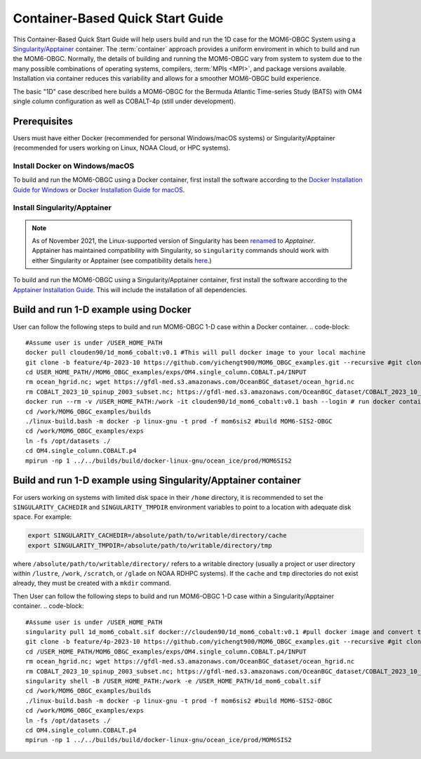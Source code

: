 .. _QuickstartC:

====================================
Container-Based Quick Start Guide
====================================

This Container-Based Quick Start Guide will help users build and run the 1D case for the MOM6-OBGC System using a `Singularity/Apptainer <https://apptainer.org/docs/user/1.2/introduction.html>`__ container. The :term:`container` approach provides a uniform enviroment in which to build and run the MOM6-OBGC. Normally, the details of building and running the MOM6-OBGC vary from system to system due to the many possible combinations of operating systems, compilers, :term:`MPIs <MPI>`, and package versions available. Installation via container reduces this variability and allows for a smoother MOM6-OBGC build experience. 

The basic "1D" case described here builds a MOM6-OBGC for the Bermuda Atlantic Time-series Study (BATS) with OM4 single column configuration as well as COBALT-4p (still under development).

Prerequisites 
-------------------

Users must have either Docker (recommended for personal Windows/macOS systems) or Singularity/Apptainer (recommended for users working on Linux, NOAA Cloud, or HPC systems).

Install Docker on Windows/macOS
^^^^^^^^^^^^^^^^^^^^^^^^^^^^^^^
To build and run the MOM6-OBGC using a Docker container, first install the software according to the `Docker Installation Guide for Windows <https://docs.docker.com/desktop/install/windows-install/>`__ or `Docker Installation Guide for macOS <https://docs.docker.com/desktop/install/mac-install/>`__. 

Install Singularity/Apptainer
^^^^^^^^^^^^^^^^^^^^^^^^^^^^^^^

.. note::

   As of November 2021, the Linux-supported version of Singularity has been `renamed <https://apptainer.org/news/community-announcement-20211130/>`__ to *Apptainer*. Apptainer has maintained compatibility with Singularity, so ``singularity`` commands should work with either Singularity or Apptainer (see compatibility details `here <https://apptainer.org/docs/user/1.2/introduction.html>`__.)

To build and run the MOM6-OBGC using a Singularity/Apptainer container, first install the software according to the `Apptainer Installation Guide <https://apptainer.org/docs/admin/1.2/installation.html>`__. This will include the installation of all dependencies.

Build and run 1-D example using Docker 
-----------------------------------------
User can follow the following steps to build and run MOM6-OBGC 1-D case within a Docker container.
.. code-block::
   #Assume user is under /USER_HOME_PATH
   docker pull clouden90/1d_mom6_cobalt:v0.1 #This will pull docker image to your local machine
   git clone -b feature/4p-2023-10 https://github.com/yichengt900/MOM6_OBGC_examples.git --recursive #git clone MOM6-OBGC feature branch
   cd USER_HOME_PATH//MOM6_OBGC_examples/exps/OM4.single_column.COBALT.p4/INPUT
   rm ocean_hgrid.nc; wget https://gfdl-med.s3.amazonaws.com/OceanBGC_dataset/ocean_hgrid.nc
   rm COBALT_2023_10_spinup_2003_subset.nc; https://gfdl-med.s3.amazonaws.com/OceanBGC_dataset/COBALT_2023_10_spinup_2003_subset.nc
   docker run --rm -v /USER_HOME_PATH:/work -it clouden90/1d_mom6_cobalt:v0.1 bash --login # run docker container
   cd /work/MOM6_OBGC_examples/builds
   ./linux-build.bash -m docker -p linux-gnu -t prod -f mom6sis2 #build MOM6-SIS2-OBGC
   cd /work/MOM6_OBGC_examples/exps
   ln -fs /opt/datasets ./
   cd OM4.single_column.COBALT.p4
   mpirun -np 1 ../../builds/build/docker-linux-gnu/ocean_ice/prod/MOM6SIS2


Build and run 1-D example using Singularity/Apptainer container
-----------------------------------------
For users working on systems with limited disk space in their ``/home`` directory, it is recommended to set the ``SINGULARITY_CACHEDIR`` and ``SINGULARITY_TMPDIR`` environment variables to point to a location with adequate disk space. For example:

.. code-block:: 

   export SINGULARITY_CACHEDIR=/absolute/path/to/writable/directory/cache
   export SINGULARITY_TMPDIR=/absolute/path/to/writable/directory/tmp

where ``/absolute/path/to/writable/directory/`` refers to a writable directory (usually a project or user directory within ``/lustre``, ``/work``, ``/scratch``, or ``/glade`` on NOAA RDHPC systems). If the ``cache`` and ``tmp`` directories do not exist already, they must be created with a ``mkdir`` command.

Then User can follow the following steps to build and run MOM6-OBGC 1-D case within a Singularity/Apptainer container.
.. code-block::
   #Assume user is under /USER_HOME_PATH
   singularity pull 1d_mom6_cobalt.sif docker://clouden90/1d_mom6_cobalt:v0.1 #pull docker image and convert to sif
   git clone -b feature/4p-2023-10 https://github.com/yichengt900/MOM6_OBGC_examples.git --recursive #git clone MOM6-OBGC feature branch
   cd /USER_HOME_PATH/MOM6_OBGC_examples/exps/OM4.single_column.COBALT.p4/INPUT
   rm ocean_hgrid.nc; wget https://gfdl-med.s3.amazonaws.com/OceanBGC_dataset/ocean_hgrid.nc
   rm COBALT_2023_10_spinup_2003_subset.nc; https://gfdl-med.s3.amazonaws.com/OceanBGC_dataset/COBALT_2023_10_spinup_2003_subset.nc
   singularity shell -B /USER_HOME_PATH:/work -e /USER_HOME_PATH/1d_mom6_cobalt.sif
   cd /work/MOM6_OBGC_examples/builds
   ./linux-build.bash -m docker -p linux-gnu -t prod -f mom6sis2 #build MOM6-SIS2-OBGC
   cd /work/MOM6_OBGC_examples/exps
   ln -fs /opt/datasets ./
   cd OM4.single_column.COBALT.p4
   mpirun -np 1 ../../builds/build/docker-linux-gnu/ocean_ice/prod/MOM6SIS2

   
   
    
